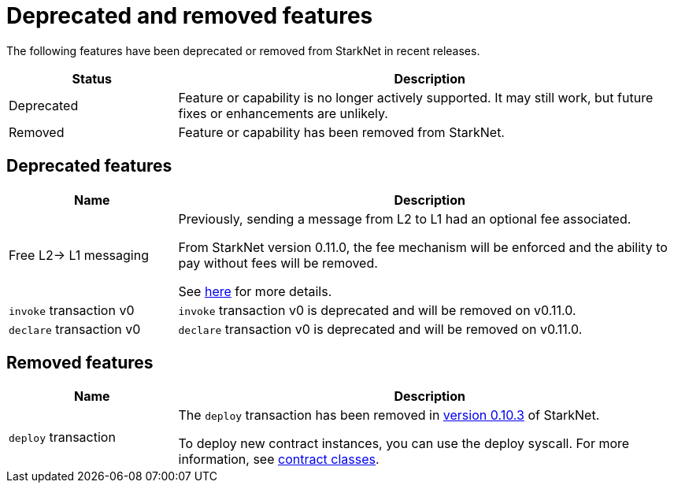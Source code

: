 [id="eol"]
= Deprecated and removed features

The following features have been deprecated or removed from StarkNet in recent releases.

[cols="1,3"]
|===
|Status|Description 

|Deprecated|Feature or capability is no longer actively supported. It may still work, but future fixes or enhancements are unlikely. 
|Removed|Feature or capability has been removed from StarkNet.
|===

== Deprecated features

[cols="1,3"]
|===
|Name|Description

|Free L2-> L1 messaging |Previously, sending a message from L2 to L1 had an optional fee associated.

From StarkNet version 0.11.0, the fee mechanism will be enforced and the ability to pay without fees will be removed.

See xref:documentation:architecture_and_concepts:L1-L2_Communication/messaging-mechanism.adoc#l2-l1_messages[here] for more details.

|`invoke` transaction v0 |`invoke` transaction v0 is deprecated and will be removed on v0.11.0.
|`declare` transaction v0 |`declare` transaction v0 is deprecated and will be removed on v0.11.0.
|===

== Removed features

[cols="1,3"]
|===
|Name|Description

|`deploy` transaction|The `deploy` transaction has been removed in xref:ROOT:version_notes.adoc#versions[version 0.10.3] of StarkNet.

To deploy new contract instances, you can use the deploy syscall. For more information, see xref:architecture_and_concepts:Contracts/contract-classes.adoc[contract classes].
|===
